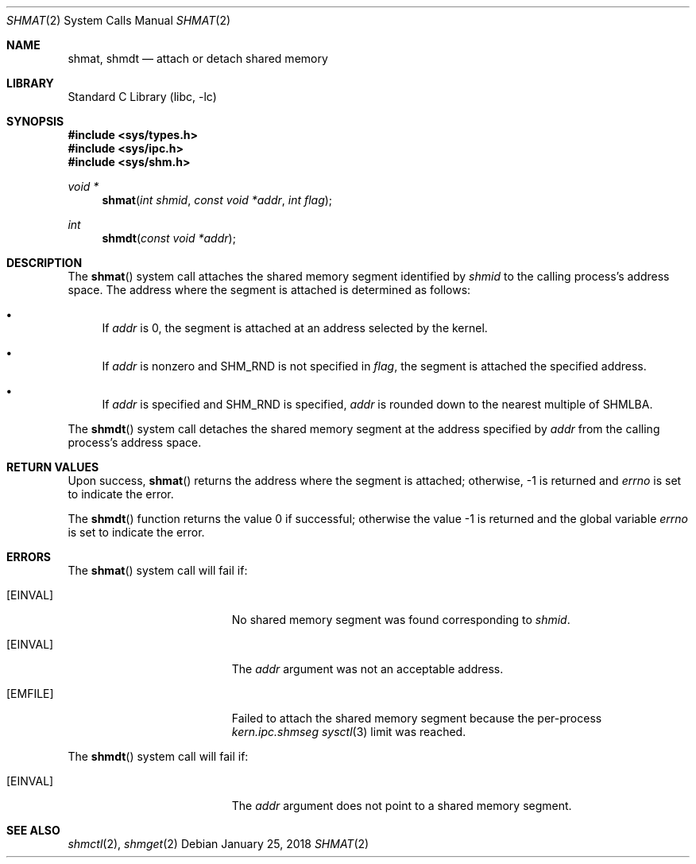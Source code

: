 .\"
.\" Copyright (c) 1995 David Hovemeyer <daveho@infocom.com>
.\"
.\" All rights reserved.
.\"
.\" Redistribution and use in source and binary forms, with or without
.\" modification, are permitted provided that the following conditions
.\" are met:
.\" 1. Redistributions of source code must retain the above copyright
.\"    notice, this list of conditions and the following disclaimer.
.\" 2. Redistributions in binary form must reproduce the above copyright
.\"    notice, this list of conditions and the following disclaimer in the
.\"    documentation and/or other materials provided with the distribution.
.\"
.\" THIS SOFTWARE IS PROVIDED BY THE DEVELOPERS ``AS IS'' AND ANY EXPRESS OR
.\" IMPLIED WARRANTIES, INCLUDING, BUT NOT LIMITED TO, THE IMPLIED WARRANTIES
.\" OF MERCHANTABILITY AND FITNESS FOR A PARTICULAR PURPOSE ARE DISCLAIMED.
.\" IN NO EVENT SHALL THE DEVELOPERS BE LIABLE FOR ANY DIRECT, INDIRECT,
.\" INCIDENTAL, SPECIAL, EXEMPLARY, OR CONSEQUENTIAL DAMAGES (INCLUDING, BUT
.\" NOT LIMITED TO, PROCUREMENT OF SUBSTITUTE GOODS OR SERVICES; LOSS OF USE,
.\" DATA, OR PROFITS; OR BUSINESS INTERRUPTION) HOWEVER CAUSED AND ON ANY
.\" THEORY OF LIABILITY, WHETHER IN CONTRACT, STRICT LIABILITY, OR TORT
.\" (INCLUDING NEGLIGENCE OR OTHERWISE) ARISING IN ANY WAY OUT OF THE USE OF
.\" THIS SOFTWARE, EVEN IF ADVISED OF THE POSSIBILITY OF SUCH DAMAGE.
.\"
.\" $FreeBSD: releng/12.0/lib/libc/sys/shmat.2 328433 2018-01-26 08:38:26Z maxim $
.\"
.Dd January 25, 2018
.Dt SHMAT 2
.Os
.Sh NAME
.Nm shmat ,
.Nm shmdt
.Nd attach or detach shared memory
.Sh LIBRARY
.Lb libc
.Sh SYNOPSIS
.In sys/types.h
.In sys/ipc.h
.In sys/shm.h
.Ft void *
.Fn shmat "int shmid" "const void *addr" "int flag"
.Ft int
.Fn shmdt "const void *addr"
.Sh DESCRIPTION
The
.Fn shmat
system call
attaches the shared memory segment identified by
.Fa shmid
to the calling process's address space.
The address where the segment
is attached is determined as follows:
.\"
.\" These are cribbed almost exactly from Stevens, _Advanced Programming in
.\" the UNIX Environment_.
.\"
.Bl -bullet
.It
If
.Fa addr
is 0, the segment is attached at an address selected by the
kernel.
.It
If
.Fa addr
is nonzero and SHM_RND is not specified in
.Fa flag ,
the segment is attached the specified address.
.It
If
.Fa addr
is specified and SHM_RND is specified,
.Fa addr
is rounded down to the nearest multiple of SHMLBA.
.El
.Pp
The
.Fn shmdt
system call
detaches the shared memory segment at the address specified by
.Fa addr
from the calling process's address space.
.Sh RETURN VALUES
Upon success,
.Fn shmat
returns the address where the segment is attached; otherwise, -1
is returned and
.Va errno
is set to indicate the error.
.Pp
.Rv -std shmdt
.Sh ERRORS
The
.Fn shmat
system call
will fail if:
.Bl -tag -width Er
.It Bq Er EINVAL
No shared memory segment was found corresponding to
.Fa shmid .
.It Bq Er EINVAL
The
.Fa addr
argument
was not an acceptable address.
.It Bq Er EMFILE
Failed to attach the shared memory segment because the per-process
.Va kern.ipc.shmseg
.Xr sysctl 3
limit was reached.
.El
.Pp
The
.Fn shmdt
system call
will fail if:
.Bl -tag -width Er
.It Bq Er EINVAL
The
.Fa addr
argument
does not point to a shared memory segment.
.El
.Sh "SEE ALSO"
.Xr shmctl 2 ,
.Xr shmget 2
